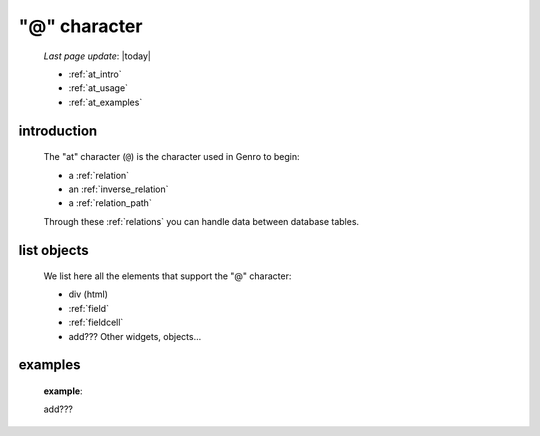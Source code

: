 .. _at_char:

=============
"@" character
=============

    *Last page update*: |today|
    
    * :ref:`at_intro`
    * :ref:`at_usage`
    * :ref:`at_examples`
    
.. _at_intro:

introduction
============
    
    The "at" character (``@``) is the character used in Genro to begin:
    
    * a :ref:`relation`
    * an :ref:`inverse_relation`
    * a :ref:`relation_path`
    
    Through these :ref:`relations` you can handle data between database tables.
    
.. _at_usage:

list objects
============
    
    We list here all the elements that support the "@" character:
    
    * div (html)
    * :ref:`field`
    * :ref:`fieldcell`
    * add??? Other widgets, objects...
    
.. _at_examples:

examples
========

    **example**::
    
    add???
    